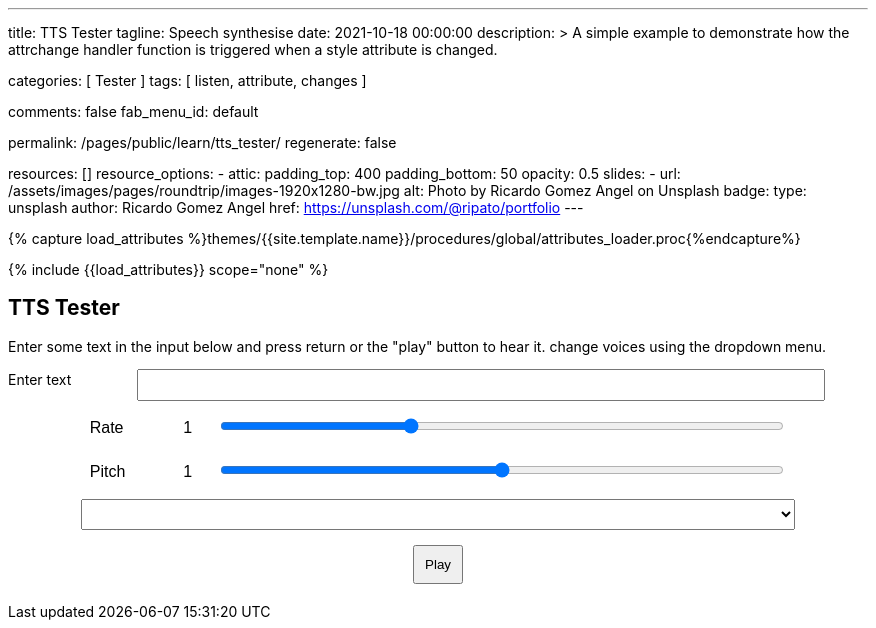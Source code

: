 ---
title:                                  TTS Tester
tagline:                                Speech synthesise
date:                                   2021-10-18 00:00:00
description: >
                                        A simple example to demonstrate how the attrchange handler
                                        function is triggered when a style attribute is changed.

categories:                             [ Tester ]
tags:                                   [ listen, attribute, changes ]

comments:                               false
fab_menu_id:                            default

permalink:                              /pages/public/learn/tts_tester/
regenerate:                             false

resources:                              []
resource_options:
  - attic:
      padding_top:                      400
      padding_bottom:                   50
      opacity:                          0.5
      slides:
        - url:                          /assets/images/pages/roundtrip/images-1920x1280-bw.jpg
          alt:                          Photo by Ricardo Gomez Angel on Unsplash
          badge:
            type:                       unsplash
            author:                     Ricardo Gomez Angel
            href:                       https://unsplash.com/@ripato/portfolio
---

// Page Initializer
// =============================================================================
// Enable the Liquid Preprocessor
:page-liquid:

// Set (local) page attributes here
// -----------------------------------------------------------------------------
// :page--attr:                         <attr-value>

//  Load Liquid procedures
// -----------------------------------------------------------------------------
{% capture load_attributes %}themes/{{site.template.name}}/procedures/global/attributes_loader.proc{%endcapture%}

// Load page attributes
// -----------------------------------------------------------------------------
{% include {{load_attributes}} scope="none" %}

// Page content
// ~~~~~~~~~~~~~~~~~~~~~~~~~~~~~~~~~~~~~~~~~~~~~~~~~~~~~~~~~~~~~~~~~~~~~~~~~~~~~
// https://github.com/mdn/dom-examples/tree/main/web-speech-api
// https://mdn.github.io/dom-examples/web-speech-api/speak-easy-synthesis/
// https://stackoverflow.com/questions/11279291/a-good-text-to-speech-javascript-library
// https://github.com/acoti/articulate.js
// https://codepen.io/meetselva/pen/EVaLmP

// Include sub-documents (if any)
// -----------------------------------------------------------------------------
== TTS Tester

++++
<!--h1>Speech synthesiser</h1 -->

<p>
  Enter some text in the input below and press return or the "play" button
  to hear it. change voices using the dropdown menu.
</p>

<form>
  <label for="txt">Enter text</label>
  <input id="txt" type="text" class="txt" />
  <div>
    <label for="rate">Rate</label
    ><input type="range" min="0.5" max="2" value="1" step="0.1" id="rate" />
    <div class="rate-value">1</div>
    <div class="clearfix"></div>
  </div>
  <div>
    <label for="pitch">Pitch</label
    ><input type="range" min="0" max="2" value="1" step="0.1" id="pitch" />
    <div class="pitch-value">1</div>
    <div class="clearfix"></div>
  </div>
  <select></select>
  <div class="controls">
    <button id="play" type="submit">Play</button>
  </div>
</form>
++++

++++
<script>
  $(function () {

    const synth = window.speechSynthesis;

    const inputForm = document.querySelector("form");
    const inputTxt = document.querySelector(".txt");
    const voiceSelect = document.querySelector("select");
    const pitch = document.querySelector("#pitch");
    const pitchValue = document.querySelector(".pitch-value");
    const rate = document.querySelector("#rate");
    const rateValue = document.querySelector(".rate-value");

    let voices = [];

    function populateVoiceList() {
      voices = synth.getVoices();

      for (let i = 0; i < voices.length; i++) {
        const option = document.createElement("option");
        option.textContent = `${voices[i].name} (${voices[i].lang})`;

        if (voices[i].default) {
          option.textContent += " — DEFAULT";
        }

        option.setAttribute("data-lang", voices[i].lang);
        option.setAttribute("data-name", voices[i].name);
        voiceSelect.appendChild(option);
      }
    }

    populateVoiceList();
    if (speechSynthesis.onvoiceschanged !== undefined) {
      speechSynthesis.onvoiceschanged = populateVoiceList;
    }

    inputForm.onsubmit = (event) => {
      event.preventDefault();

      const utterThis = new SpeechSynthesisUtterance(inputTxt.value);
      const selectedOption =
        voiceSelect.selectedOptions[0].getAttribute("data-name");
      for (let i = 0; i < voices.length; i++) {
        if (voices[i].name === selectedOption) {
          utterThis.voice = voices[i];
        }
      }
      utterThis.pitch = pitch.value;
      utterThis.rate = rate.value;
      synth.speak(utterThis);

      inputTxt.blur();
    };

  });
</script>
++++


++++
<style>

.txt, select, form > div {
  display: block;
  margin: 0 auto;
  font-family: sans-serif;
  font-size: 16px;
  padding: 5px;
}

.txt {
  width: 80%;
}

select {
  width: 83%;
}

form > div {
  width: 81%;
}

.txt, form > div {
  margin-bottom: 10px;
  overflow: auto;
}

.clearfix {
  clear: both;
}

label {
  float: left;
  width: 10%;
  line-height: 1.5;
}

.rate-value, .pitch-value {
  float: right;
  width: 5%;
  line-height: 1.5;
}

#rate, #pitch {
  float: right;
  width: 81%;
}

.controls {
  text-align: center;
  margin-top: 10px;
}

.controls button {
  padding: 10px;
}

</style>
++++
